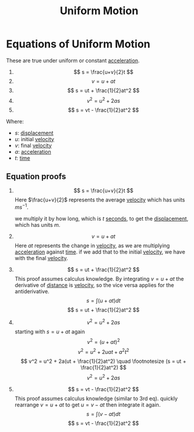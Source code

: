 :PROPERTIES:
:ID:       6b5390e2-cf7e-4005-8f8e-0d1d7b08487e
:END:
#+title: Uniform Motion

* Equations of Uniform Motion
These are true under uniform or constant [[id:a9074e56-9216-4f34-bb27-fd753325f667][acceleration]].

1. $$ s = \frac{u+v}{2}t $$
2. $$ v = u + at $$
3. $$ s = ut + \frac{1}{2}at^2 $$
4. $$ v^2 = u^2 + 2as $$
5. $$ s = vt - \frac{1}{2}at^2 $$

Where:
- $s$: [[id:86113031-0043-4b9f-ba97-ef871b8b6f4d][displacement]]
- $u$: initial [[id:0517a9e5-92f8-4613-99ce-d770dbe1eb28][velocity]]
- $v$: final [[id:0517a9e5-92f8-4613-99ce-d770dbe1eb28][velocity]]
- $a$: [[id:a9074e56-9216-4f34-bb27-fd753325f667][acceleration]]
- $t$: [[id:e3c5c6ba-e046-41b6-8fe6-64a89cc0ab3d][time]]

** Equation proofs
1. $$ s = \frac{u+v}{2}t $$
   Here $\frac{u+v}{2}$ represents the average [[id:0517a9e5-92f8-4613-99ce-d770dbe1eb28][velocity]] which has units $ms^{-1}$.

   we multiply it by how long, which is $t$ [[id:e6bcf858-c692-4bea-b6b6-2c5924d6b728][seconds]], to get the [[id:86113031-0043-4b9f-ba97-ef871b8b6f4d][displacement]], which has units $m$.
2. $$ v = u + at $$
   Here $at$ represents the change in [[id:0517a9e5-92f8-4613-99ce-d770dbe1eb28][velocity]], as we are multiplying [[id:a9074e56-9216-4f34-bb27-fd753325f667][acceleration]] against [[id:e3c5c6ba-e046-41b6-8fe6-64a89cc0ab3d][time]].
   if we add that to the initial [[id:0517a9e5-92f8-4613-99ce-d770dbe1eb28][velocity]], we have with the final [[id:0517a9e5-92f8-4613-99ce-d770dbe1eb28][velocity]].
3. $$ s = ut + \frac{1}{2}at^2 $$
   This proof assumes calculus knowledge.
   By integrating $v = u + at$  the derivative of [[id:e646ac15-08f6-4657-818a-f46be8078f65][distance]] is [[id:0517a9e5-92f8-4613-99ce-d770dbe1eb28][velocity]], so the vice versa applies for the antiderivative.
   $$ s = \int (u + at) dt $$
   $$ s = ut + \frac{1}{2}at^2 $$
4. $$ v^2 = u^2 + 2as $$
   starting with $s = u + at$ again
   $$ v^2 = (u + at)^2$$
   $$ v^2 = u^2 + 2uat + a^2t^2 $$
   $$ v^2 = u^2 + 2a(ut + \frac{1}{2}at^2) \quad \footnotesize (s = ut + \frac{1}{2}at^2) $$
   $$ v^2 = u^2 + 2as $$
5. $$ s = vt - \frac{1}{2}at^2 $$
   This proof assumes calculus knowledge (similar to 3rd eq).
   quickly rearrange $v = u + at$ to get $u = v - at$
   then integrate it again.
   $$ s = \int (v - at) dt $$
   $$ s = vt - \frac{1}{2}at^2 $$
